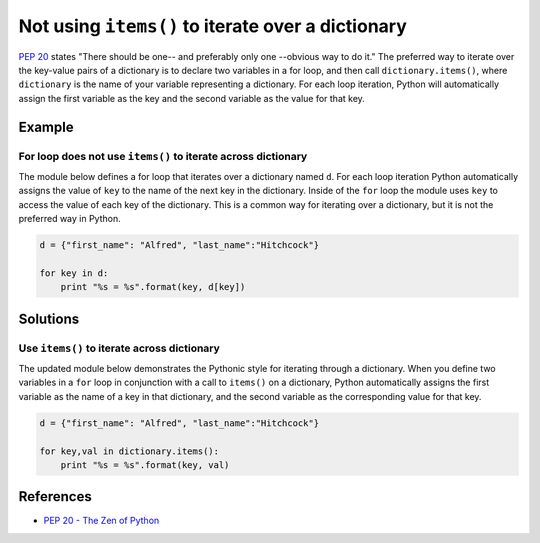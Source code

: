 Not using ``items()`` to iterate over a dictionary
==================================================

`PEP 20 <http://legacy.python.org/dev/peps/pep-0020/>`_ states "There should be one-- and preferably only one --obvious way to do it." The preferred way to iterate over the key-value pairs of a dictionary is to declare two variables in a for loop, and then call ``dictionary.items()``, where ``dictionary`` is the name of your variable representing a dictionary. For each loop iteration, Python will automatically assign the first variable as the key and the second variable as the value for that key.

Example
-------

For loop does not use ``items()`` to iterate across dictionary
...............................................................

The module below defines a for loop that iterates over a dictionary named ``d``. For each loop iteration Python automatically assigns the value of ``key`` to the name of the next key in the dictionary. Inside of the ``for`` loop the module uses ``key`` to access the value of each key of the dictionary. This is a common way for iterating over a dictionary, but it is not the preferred way in Python.

.. code:: python

    d = {"first_name": "Alfred", "last_name":"Hitchcock"}

    for key in d:
        print "%s = %s".format(key, d[key])

Solutions
---------

Use ``items()`` to iterate across dictionary
............................................

The updated module below demonstrates the Pythonic style for iterating through a dictionary. When you define two variables in a ``for`` loop in conjunction with a call to ``items()`` on a dictionary, Python automatically assigns the first variable as the name of a key in that dictionary, and the second variable as the corresponding value for that key.

.. code:: python

    d = {"first_name": "Alfred", "last_name":"Hitchcock"}
    
    for key,val in dictionary.items():
        print "%s = %s".format(key, val)
    
References
----------
- `PEP 20 - The Zen of Python <http://legacy.python.org/dev/peps/pep-0020/>`_
